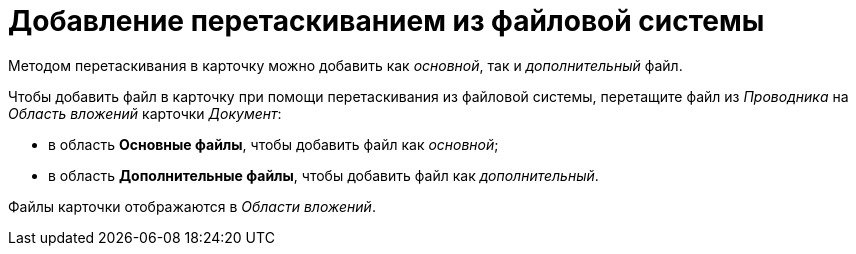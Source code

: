 = Добавление перетаскиванием из файловой системы

Методом перетаскивания в карточку можно добавить как _основной_, так и _дополнительный_ файл.

Чтобы добавить файл в карточку при помощи перетаскивания из файловой системы, перетащите файл из _Проводника_ на _Область вложений_ карточки _Документ_:

* в область *Основные файлы*, чтобы добавить файл как _основной_;
* в область *Дополнительные файлы*, чтобы добавить файл как _дополнительный_.

Файлы карточки отображаются в _Области вложений_.

